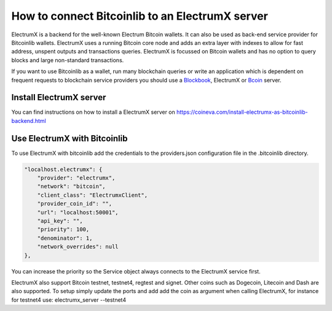 How to connect Bitcoinlib to an ElectrumX server
================================================

ElectrumX is a backend for the well-known Electrum Bitcoin wallets. It can also be used as back-end service provider
for Bitcoinlib wallets. ElectrumX uses a running Bitcoin core node and adds an extra layer with indexes to allow
for fast address, unspent outputs and transactions queries. ElectrumX is focussed on Bitcoin wallets and has no option
to query blocks and large non-standard transactions.

If you want to use Bitcoinlib as a wallet, run many blockchain queries or write an application which is dependent on
frequent requests to blockchain service providers you should use a `Blockbook <manuals.setup-blockbook.html>`_,
ElectrumX or `Bcoin <manuals.setup-bcoin.html>`_ server.


Install ElectrumX server
------------------------

You can find instructions on how to install a ElectrumX server on
https://coineva.com/install-electrumx-as-bitcoinlib-backend.html


Use ElectrumX with Bitcoinlib
-----------------------------

To use ElectrumX with bitcoinlib add the credentials to the providers.json configuration file in the .bitcoinlib directory.

.. code-block:: json

    "localhost.electrumx": {
        "provider": "electrumx",
        "network": "bitcoin",
        "client_class": "ElectrumxClient",
        "provider_coin_id": "",
        "url": "localhost:50001",
        "api_key": "",
        "priority": 100,
        "denominator": 1,
        "network_overrides": null
    },

You can increase the priority so the Service object always connects to the ElectrumX service first.

ElectrumX also support Bitcoin testnet, testnet4, regtest and signet. Other coins such as Dogecoin, Litecoin
and Dash are also supported. To setup simply update the ports and add add the coin as argument when calling ElectrumX,
for instance for testnet4 use: electrumx_server --testnet4
